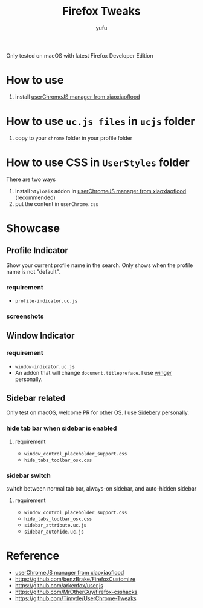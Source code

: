 #+TITLE: Firefox Tweaks
#+AUTHOR: yufu

Only tested on macOS with latest Firefox Developer Edition

* How to use
1. install [[https://github.com/xiaoxiaoflood/firefox-scripts][userChromeJS manager from xiaoxiaoflood]]


* How to use =uc.js files= in =ucjs= folder
1. copy to your =chrome= folder in your profile folder

* How to use CSS in =UserStyles= folder
There are two ways
1. install =StyloaiX= addon in [[https://github.com/xiaoxiaoflood/firefox-scripts][userChromeJS manager from xiaoxiaoflood]] (recommended)
2. put the content in =userChrome.css=

* Showcase
** Profile Indicator
Show your current profile name in the search.
Only shows when the profile name is not "default".
*** requirement
  - =profile-indicator.uc.js=

*** screenshots
  [[./screenshots/profile-indicator.png]]
    
** Window Indicator
*** requirement
  - =window-indicator.uc.js=
  - An addon that will change =document.titlepreface=. I use [[https://addons.mozilla.org/en-US/firefox/addon/winger/][winger]] personally.

** Sidebar related
Only test on macOS, welcome PR for other OS.
I use [[https://addons.mozilla.org/en-US/firefox/addon/sidebery/][Sidebery]] personally.
*** hide tab bar when sidebar is enabled
**** requirement
   - =window_control_placeholder_support.css=
   - =hide_tabs_toolbar_osx.css=
*** sidebar switch
   switch between normal tab bar, always-on sidebar, and auto-hidden sidebar
**** requirement
   - =window_control_placeholder_support.css=
   - =hide_tabs_toolbar_osx.css=
   - =sidebar_attribute.uc.js=
   - =sidebar_autohide.uc.js=



* Reference
- [[https://github.com/xiaoxiaoflood/firefox-scripts][userChromeJS manager from xiaoxiaoflood]]
- https://github.com/benzBrake/FirefoxCustomize
- https://github.com/arkenfox/user.js
- https://github.com/MrOtherGuy/firefox-csshacks
- https://github.com/Timvde/UserChrome-Tweaks
